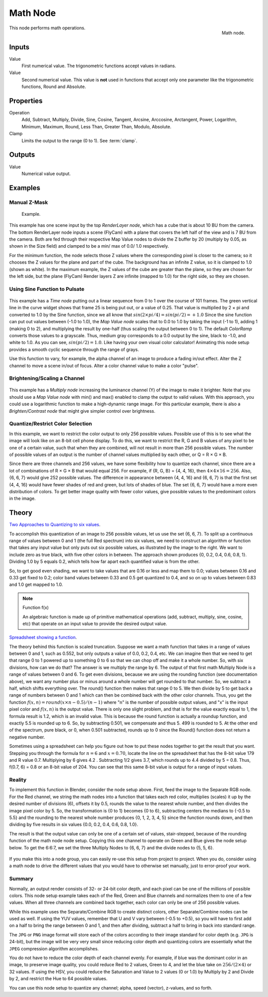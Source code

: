 .. Editors Note: This page gets copied into :doc:`</render/cycles/nodes/types/converter/math>`
.. Editors Note: This page gets copied into :doc:`</render/blender_render/materials/nodes/types/converter/math>`
.. Editors Note: This page gets copied into :doc:`</render/blender_render/textures/nodes/types/converter/math>`

*********
Math Node
*********

.. figure:: /images/compositing_nodes_math.png
   :align: right
   :width: 150px

   Math node.

This node performs math operations.


Inputs
======

Value
   First numerical value. The trigonometric functions accept values in radians.

Value
   Second numerical value.
   This value is **not** used in functions that accept only one parameter
   like the trigonometric functions, Round and Absolute.


Properties
==========

Operation
   Add, Subtract, Multiply, Divide, Sine, Cosine, Tangent, Arcsine, Arccosine, Arctangent,
   Power, Logarithm, Minimum, Maximum, Round, Less Than, Greater Than, Modulo, Absolute.
Clamp
   Limits the output to the range (0 to 1). See :term:`clamp`.


Outputs
=======

Value
   Numerical value output.


Examples
========

Manual Z-Mask
-------------

.. figure:: /images/compositing-node-math_minmax.jpg
   :width: 300px

   Example.


This example has one scene input by the top *RenderLayer node*,
which has a cube that is about 10 BU from the camera.
The bottom RenderLayer node inputs a scene (FlyCam)
with a plane that covers the left half of the view and is 7 BU from the camera.
Both are fed through their respective Map Value nodes to divide the Z buffer by 20
(multiply by 0.05, as shown in the Size field)
and clamped to be a min/ max of 0.0/ 1.0 respectively.

For the minimum function,
the node selects those Z values where the corresponding pixel is closer to the camera;
so it chooses the Z values for the plane and part of the cube.
The background has an infinite Z value, so it is clamped to 1.0 (shown as white).
In the maximum example, the Z values of the cube are greater than the plane,
so they are chosen for the left side, but the plane (FlyCam) Render layers Z are infinite
(mapped to 1.0) for the right side, so they are chosen.


Using Sine Function to Pulsate
------------------------------

.. figure:: /images/compositing-node-math_sine.jpg

This example has a *Time node* putting out a linear sequence from 0 to 1 over the course of 101
frames. The green vertical line in the curve widget shows that frame 25 is being put out,
or a value of 0.25. That value is multiplied by 2 × pi and converted to 1.0 by the Sine function,
since we all know that :math:`sin(2 × pi/ 4) = sin(pi/ 2) = +1.0`
Since the sine function can put out values between (-1.0 to 1.0),
the *Map Value node* scales that to 0.0 to 1.0 by taking the input (-1 to 1), adding 1
(making 0 to 2), and multiplying the result by one-half (thus scaling the output between 0 to 1).
The default *ColorRamp* converts those values to a grayscale.
Thus, medium gray corresponds to a 0.0 output by the sine, black to -1.0,
and white to 1.0. As you can see, :math:`sin(pi/ 2) = 1.0`. Like having your own visual color calculator!
Animating this node setup provides a smooth cyclic sequence through the range of grays.

Use this function to vary, for example,
the alpha channel of an image to produce a fading in/out effect.
Alter the Z channel to move a scene in/out of focus.
Alter a color channel value to make a color "pulse".


Brightening/Scaling a Channel
-----------------------------

.. figure:: /images/compositing-node-math_multiply.jpg

This example has a *Multiply node* increasing the luminance channel (Y)
of the image to make it brighter. Note that you should use a *Map Value node*
with min() and max() enabled to clamp the output to valid values.
With this approach, you could use a logarithmic function to make a high-dynamic range image.
For this particular example,
there is also a *Brighten/Contrast node* that might give simpler control over brightness.


Quantize/Restrict Color Selection
---------------------------------

In this example, we want to restrict the color output to only 256 possible values.
Possible use of this is to see what the image will look like on an 8-bit cell phone display.
To do this, we want to restrict the R, G and B values
of any pixel to be one of a certain value, such that when they are combined,
will not result in more than 256 possible values. The number of possible values of an output
is the number of channel values multiplied by each other, or Q = R × G × B.

Since there are three channels and 256 values,
we have some flexibility how to quantize each channel,
since there are a lot of combinations of R × G × B that would equal 256. For example,
if {R, G, B} = {4, 4, 16}, then :math:`4 × 4 × 16 = 256`. Also, {6, 6, 7} would give 252 possible values.
The difference in appearance between {4, 4, 16} and {6, 6, 7} is that the first set
(4, 4, 16} would have fewer shades of red and green, but lots of shades of blue.
The set {6, 6, 7} would have a more even distribution of colors.
To get better image quality with fewer color values,
give possible values to the predominant colors in the image.


Theory
======

`Two Approaches to Quantizing to six values
<https://wiki.blender.org/index.php/File:Manual-Compositing-Node-Math_ColorBand>`__.

To accomplish this quantization of an image to 256 possible values, let us use the set {6, 6, 7}.
To split up a continuous range of values between 0 and 1 (the full Red spectrum)
into six values, we need to construct an algorithm or function that takes any input value but
only puts out six possible values, as illustrated by the image to the right.
We want to include zero as true black, with five other colors in between.
The approach shown produces {0, 0.2, 0.4, 0.6, 0.8, 1}. Dividing 1.0 by 5 equals 0.2,
which tells how far apart each quantified value is from the other.

So, to get good even shading,
we want to take values that are 0.16 or less and map them to 0.0;
values between 0.16 and 0.33 get fixed to 0.2;
color band values between 0.33 and 0.5 get quantized to 0.4,
and so on up to values between 0.83 and 1.0 get mapped to 1.0.

.. note:: Function f(x)

   An algebraic function is made up of primitive mathematical operations
   (add, subtract, multiply, sine, cosine, etc) that operate on an input value to provide the desired output value.


`Spreadsheet showing a function <https://wiki.blender.org/index.php/File:Manual-Compositing-Node-Math_spreadsheet>`__.


The theory behind this function is scaled truncation.
Suppose we want a math function that takes in a range of values between 0 and 1,
such as 0.552, but only outputs a value of 0.0, 0.2, 0.4, etc. We can imagine then that we need
to get that range 0 to 1 powered up to something 0 to 6 so that we can chop off and make it a
whole number. So, with six divisions,
how can we do that? The answer is we multiply the range by 6.
The output of that first math Multiply Node is a range of values between 0 and 6.
To get even divisions, because we are using the rounding function (see documentation above),
we want any number plus or minus around a whole number will get rounded to that number. So,
we subtract a half, which shifts everything over. The round()
function then makes that range 0 to 5. We then divide by 5 to get back a range of numbers
between 0 and 1 which can then be combined back with the other color channels. Thus,
you get the function :math:`f(x, n) = round(x × n - 0.5)/ (n - 1)`
where "n" is the number of possible output values, and "x" is the input pixel color and :math:`f(x, n)`
is the output value. There is only one slight problem, and that is for the value exactly equal to 1,
the formula result is 1.2, which is an invalid value.
This is because the round function is actually a roundup function,
and exactly 5.5 is rounded up to 6. So, by subtracting 0.501, we compensate and thus 5.
499 is rounded to 5. At the other end of the spectrum, pure black, or 0, when 0.501 subtracted,
rounds up to 0 since the Round() function does not return a negative number.

Sometimes using a spreadsheet can help you figure out how to put these nodes together to get
the result that you want. Stepping you through the formula for :math:`n = 6` and :math:`x = 0.70`,
locate the line on the spreadsheet that has the 8-bit value 179 and R value 0.7.
Multiplying by 6 gives 4.2 . Subtracting 1/2 gives 3.7, which rounds up to
4.4 divided by 5 = 0.8. Thus, f(0.7, 6) = 0.8 or an 8-bit value of 204.
You can see that this same 8-bit value is output for a range of input values.


Reality
-------

To implement this function in Blender, consider the node setup above. First,
feed the image to the Separate RGB node. For the Red channel,
we string the math nodes into a function that takes each red color, multiplies (scales)
it up by the desired number of divisions (6), offsets it by 0.5,
rounds the value to the nearest whole number, and then divides the image pixel color by 5. So,
the transformation is {0 to 1} becomes {0 to 6}, subtracting centers the medians to {-0.5 to 5.5}
and the rounding to the nearest whole number produces {0, 1, 2, 3, 4, 5}
since the function rounds down,
and then dividing by five results in six values {0.0, 0.2, 0.4, 0.6, 0.8, 1.0}.

The result is that the output value can only be one of a certain set of values,
stair-stepped, because of the rounding function of the math node node setup.
Copying this one channel to operate on Green and Blue gives the node setup below.
To get the 6:6:7, we set the three Multiply Nodes to {6, 6, 7} and the divide nodes to {5, 5, 6}.

.. figure:: /images/compositing-node-math_quantize-red.jpg


If you make this into a node group, you can easily re-use this setup from project to project.
When you do, consider using a math node to drive the different values that you would have to
otherwise set manually, just to error-proof your work.


Summary
-------

Normally, an output render consists of 32- or 24-bit color depth,
and each pixel can be one of the millions of possible colors.
This node setup example takes each of the Red,
Green and Blue channels and normalizes them to one of a few values.
When all three channels are combined back together,
each color can only be one of 256 possible values.

While this example uses the Separate/Combine RGB to create distinct colors,
other Separate/Combine nodes can be used as well. If using the YUV values,
remember that U and V vary between (-0.5 to +0.5),
so you will have to first add on a half to bring the range between 0 and 1,
and then after dividing, subtract a half to bring in back into standard range.

The ``JPG`` or ``PNG`` image format will store each of the colors according to their image standard
for color depth (e.g. ``JPG`` is 24-bit), but the image will be very very small since reducing
color depth and quantizing colors are essentially what the ``JPEG`` compression algorithm
accomplishes.

You do not have to reduce the color depth of each channel evenly. For example,
if blue was the dominant color in an image, to preserve image quality,
you could reduce Red to 2 values, Green to 4, and let the blue take on :math:`256/(2 × 4)` or 32 values.
If using the HSV, you could reduce the Saturation and Value to 2 values (0 or 1.0)
by Multiply by 2 and Divide by 2, and restrict the Hue to 64 possible values.

You can use this node setup to quantize any channel; alpha, speed (vector), z-values, and so forth.
